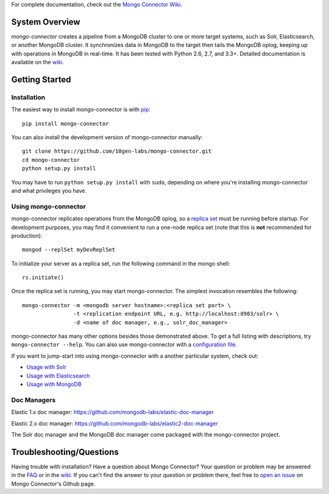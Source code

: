 For complete documentation, check out the `Mongo Connector Wiki <https://github.com/10gen-labs/mongo-connector/wiki>`__.

System Overview
---------------

`mongo-connector` creates a pipeline from a MongoDB cluster to one or more
target systems, such as Solr, Elasticsearch, or another MongoDB cluster.  It
synchronizes data in MongoDB to the target then tails the MongoDB oplog, keeping
up with operations in MongoDB in real-time. It has been tested with Python 2.6,
2.7, and 3.3+. Detailed documentation is available on the `wiki
<https://github.com/10gen-labs/mongo-connector/wiki>`__.

Getting Started
---------------

Installation
~~~~~~~~~~~~

The easiest way to install mongo-connector is with
`pip <https://pypi.python.org/pypi/pip>`__::

  pip install mongo-connector

You can also install the development version of mongo-connector
manually::

  git clone https://github.com/10gen-labs/mongo-connector.git
  cd mongo-connector
  python setup.py install

You may have to run ``python setup.py install`` with ``sudo``, depending
on where you're installing mongo-connector and what privileges you have.

Using mongo-connector
~~~~~~~~~~~~~~~~~~~~~

mongo-connector replicates operations from the MongoDB oplog, so a
`replica
set <http://docs.mongodb.org/manual/tutorial/deploy-replica-set/>`__
must be running before startup. For development purposes, you may find
it convenient to run a one-node replica set (note that this is **not**
recommended for production)::

  mongod --replSet myDevReplSet

To initialize your server as a replica set, run the following command in
the mongo shell::

  rs.initiate()

Once the replica set is running, you may start mongo-connector. The
simplest invocation resembles the following::

  mongo-connector -m <mongodb server hostname>:<replica set port> \
                  -t <replication endpoint URL, e.g. http://localhost:8983/solr> \
                  -d <name of doc manager, e.g., solr_doc_manager>

mongo-connector has many other options besides those demonstrated above.
To get a full listing with descriptions, try ``mongo-connector --help``.
You can also use mongo-connector with a `configuration file <https://github.com/10gen-labs/mongo-connector/wiki/Configuration-File>`__.

If you want to jump-start into using mongo-connector with a another particular system, check out:

- `Usage with Solr <https://github.com/10gen-labs/mongo-connector/wiki/Usage%20with%20Solr>`__
- `Usage with Elasticsearch <https://github.com/10gen-labs/mongo-connector/wiki/Usage%20with%20ElasticSearch>`__
- `Usage with MongoDB <https://github.com/10gen-labs/mongo-connector/wiki/Usage%20with%20MongoDB>`__

Doc Managers
~~~~~~~~~~~~~~~~~~~~~

Elastic 1.x doc manager: https://github.com/mongodb-labs/elastic-doc-manager

Elastic 2.x doc manager: https://github.com/mongodb-labs/elastic2-doc-manager

The Solr doc manager and the MongoDB doc manager come packaged with the mongo-connector project.

Troubleshooting/Questions
-------------------------

Having trouble with installation? Have a question about Mongo Connector?
Your question or problem may be answered in the `FAQ <https://github.com/10gen-labs/mongo-connector/wiki/FAQ>`__ or in the `wiki <https://github.com/10gen-labs/mongo-connector/wiki>`__.
If you can't find the answer to your question or problem there, feel free to `open an issue <https://github.com/10gen-labs/mongo-connector/issues>`__ on Mongo Connector's Github page.


